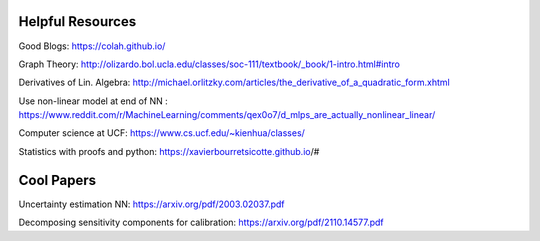 Helpful Resources
========

Good Blogs: https://colah.github.io/

Graph Theory: http://olizardo.bol.ucla.edu/classes/soc-111/textbook/_book/1-intro.html#intro

Derivatives of Lin. Algebra: http://michael.orlitzky.com/articles/the_derivative_of_a_quadratic_form.xhtml

Use non-linear model at end of NN : https://www.reddit.com/r/MachineLearning/comments/qex0o7/d_mlps_are_actually_nonlinear_linear/

Computer science at UCF: https://www.cs.ucf.edu/~kienhua/classes/

Statistics with proofs and python: https://xavierbourretsicotte.github.io/#


Cool Papers
======

Uncertainty estimation NN: https://arxiv.org/pdf/2003.02037.pdf

Decomposing sensitivity components for calibration: https://arxiv.org/pdf/2110.14577.pdf


